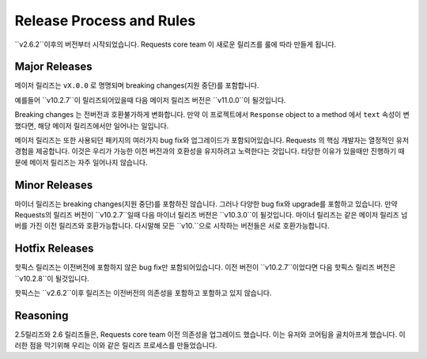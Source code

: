 Release Process and Rules
=========================

.. versionadded:: v2.6.2

``v2.6.2``이후의 버전부터 시작되었습니다.
Requests core team 이 새로운 릴리즈를 룰에 따라 만들게 됩니다.

Major Releases
--------------

메이저 릴리즈는 ``vX.0.0`` 로 명명되며 breaking changes(지원 중단)를 포함합니다.

예를들어 ``v10.2.7``이 릴리즈되어있을때 다음 메이저 릴리즈 버전은 ``v11.0.0``이 될것입니다.

Breaking changes 는 전버전과 호환불가하게 변화합니다.
만약 이 프로젝트에서 ``Response`` object to a method 에서 ``text`` 속성이 변했다면,
해당 메이저 릴리즈에서만 일어나는 일입니다.


메이저 릴리즈는 또한 사용되던 패키지의 여러가지 bug fix와 업그레이드가 포함되어있습니다.
Requests 의 핵심 개발자는 열정적인 유저경험을 제공합니다.
이것은 우리가 가능한 이전 버전과의 호환성을 유지하려고 노력한다는 것입니다.
타당한 이유가 있을때만 진행하기 때문에 메이저 릴리즈는 자주 일어나지 않습니다.

Minor Releases
--------------

마이너 릴리즈는 breaking changes(지원 중단)를 포함하진 않습니다. 그러나 다양한 bug fix와 upgrade를 포함하고 있습니다.
만약 Requests의 릴리즈 버전이 ``v10.2.7``일때 다음 마이너 릴리즈 버전은 ``v10.3.0``이 될것입니다.
마이너 릴리즈는 같은 메이저 릴리즈 넘버를 가진 이전 릴리즈와 호환가능합니다.
다시말해 모든 ``v10.``으로 시작하는 버전들은 서로 호환가능합니다.

Hotfix Releases
---------------

핫픽스 릴리즈는 이전버전에 포함하지 않은 bug fix만 포함되어있습니다.
이전 버전이 ``v10.2.7``이었다면 다음 핫픽스 릴리즈 버전은 ``v10.2.8``이 될것입니다.

핫픽스는 ``v2.6.2``이후 릴리즈는 이전버전의 의존성을 포함하고 포함하고 있지 않습니다.

Reasoning
---------

2.5릴리즈와 2.6 릴리즈들은, Requests core team 이전 의존성을 업그레이드 했습니다. 이는 유저와 코어팀을 골치아프게 했습니다.
이러한 점을 막기위해 우리는 이와 같은 릴리즈 프로세스를 만들었습니다.